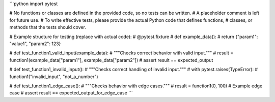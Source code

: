 ```python
import pytest

# No functions or classes are defined in the provided code, so no tests can be written.
#  A placeholder comment is left for future use.
# To write effective tests, please provide the actual Python code that defines functions,
# classes, or methods that the tests should cover.

# Example structure for testing (replace with actual code):
# @pytest.fixture
# def example_data():
#     return {"param1": "value1", "param2": 123}

# def test_function1_valid_input(example_data):
#     """Checks correct behavior with valid input."""
#     result = function1(example_data["param1"], example_data["param2"])
#     assert result == expected_output


# def test_function1_invalid_input():
#     """Checks correct handling of invalid input."""
#     with pytest.raises(TypeError):
#         function1("invalid_input", "not_a_number")


# def test_function1_edge_case():
#     """Checks behavior with edge cases."""
#     result = function1(0, 100) # Example edge case
#     assert result == expected_output_for_edge_case
```